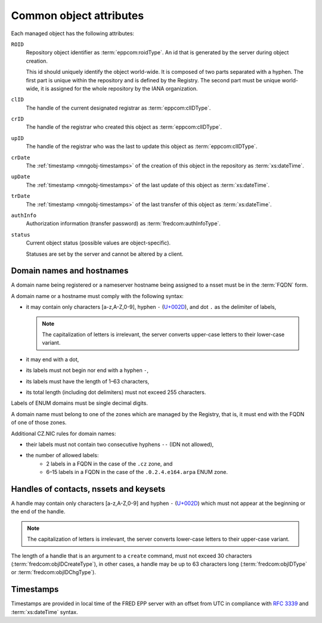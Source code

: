 
.. _common-attrs:

Common object attributes
------------------------

Each managed object has the following attributes:

``ROID``
   Repository object identifier as :term:`eppcom:roidType`.
   An id that is generated by the server during object creation.

   This id should uniquely identify the object world-wide. It is composed
   of two parts separated with a hyphen. The first part is unique within the
   repository and is defined by the Registry. The second part must be unique
   world-wide, it is assigned for the whole repository by the IANA organization.

``clID``
   The handle of the current designated registrar as :term:`eppcom:clIDType`.

``crID``
   The handle of the registrar who created this object as :term:`eppcom:clIDType`.

``upID``
   The handle of the registrar who was the last to update this object
   as :term:`eppcom:clIDType`.

``crDate``
   The :ref:`timestamp <mngobj-timestamps>` of the creation of this
   object in the repository as :term:`xs:dateTime`.

``upDate``
   The :ref:`timestamp <mngobj-timestamps>` of the last update
   of this object as :term:`xs:dateTime`.

``trDate``
   The :ref:`timestamp <mngobj-timestamps>` of the last transfer
   of this object as :term:`xs:dateTime`.

``authInfo``
   Authorization information (transfer password) as :term:`fredcom:authInfoType`.

``status``
   Current object status (possible values are object-specific).

   Statuses are set by the server and cannot be altered by a client.

.. _mngobj-domain-syntax:

Domain names and hostnames
^^^^^^^^^^^^^^^^^^^^^^^^^^

A domain name being registered or a nameserver hostname being assigned to a nsset
must be in the :term:`FQDN` form.

A domain name or a hostname must comply with the following syntax:

* it may contain only characters [a-z,A-Z,0-9], hyphen ``-`` (`U+002D
  <http://www.fileformat.info/info/unicode/char/2d/index.htm>`_),
  and dot ``.`` as the delimiter of labels,

  .. Note:: The capitalization of letters is irrelevant, the server converts
     upper-case letters to their lower-case variant.

* it may end with a dot,
* its labels must not begin nor end with a hyphen ``-``,
* its labels must have the length of 1–63 characters,
* its total length (including dot delimiters) must not exceed 255 characters.

Labels of ENUM domains must be single decimal digits.

A domain name must belong to one of the zones which are managed by the Registry,
that is, it must end with the FQDN of one of those zones.

Additional CZ.NIC rules for domain names:

* their labels must not contain two consecutive hyphens ``--`` (IDN not allowed),
* the number of allowed labels:
   * 2 labels in a FQDN in the case of the ``.cz`` zone, and
   * 6–15 labels in a FQDN in the case of the ``.0.2.4.e164.arpa`` ENUM zone.

.. _mngobj-handle-syntax:

Handles of contacts, nssets and keysets
^^^^^^^^^^^^^^^^^^^^^^^^^^^^^^^^^^^^^^^

A handle may contain only characters [a-z,A-Z,0-9] and hyphen ``-`` (`U+002D
<http://www.fileformat.info/info/unicode/char/2d/index.htm>`_) which must
not appear at the beginning or the end of the handle.

.. Note:: The capitalization of letters is irrelevant, the server converts
   lower-case letters to their upper-case variant.

The length of a handle that is an argument to a ``create`` command, must not
exceed 30 characters (:term:`fredcom:objIDCreateType`), in other cases,
a handle may be up to 63 characters long (:term:`fredcom:objIDType`
or :term:`fredcom:objIDChgType`).

.. _mngobj-timestamps:

Timestamps
^^^^^^^^^^

Timestamps are provided in local time of the FRED EPP server with an offset
from UTC in compliance with :rfc:`3339` and :term:`xs:dateTime` syntax.
